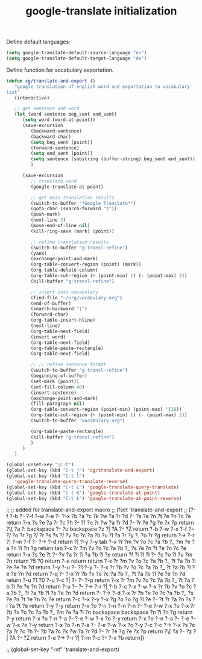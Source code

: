 #+TITLE: google-translate initialization

Define default languages:
#+BEGIN_SRC emacs-lisp
  (setq google-translate-default-source-language "en")
  (setq google-translate-default-target-language "de")
#+END_SRC

Define function for vocabulary exportation.
#+BEGIN_SRC emacs-lisp
  (defun cg/translate-and-export ()
     "google translation of english word and exportation to vocabulary
  list"
     (interactive)
  
     ;; get sentence and word
     (let (word sentence beg_sent end_sent)
        (setq word (word-at-point))
        (save-excursion
           (backward-sentence)
           (backward-char)
           (setq beg_sent (point))
           (forward-sentence)
           (setq end_sent (point))
           (setq sentence (substring (buffer-string) beg_sent end_sent))
           )
  
        (save-excursion
           ;; translate word
           (google-translate-at-point)
  
           ;; get main translation results
           (switch-to-buffer "*Google Translate*")
           (goto-char (search-forward "1"))
           (push-mark)
           (next-line 3)
           (move-end-of-line nil)
           (kill-ring-save (mark) (point))
  
           ;; refine translation results
           (switch-to-buffer "g-transl-refine")
           (yank)
           (exchange-point-and-mark)
           (org-table-convert-region (point) (mark))
           (org-table-delete-column)
           (org-table-cut-region (+ (point-min) 1) (- (point-max) 2))
           (kill-buffer "g-transl-refine")
           
           ;; insert into vocabulary
           (find-file "~/org/vocabulary.org")
           (end-of-buffer)
           (search-backward "|")
           (forward-char)
           (org-table-insert-hline)
           (next-line)
           (org-table-next-field)
           (insert word)
           (org-table-next-field)
           (org-table-paste-rectangle)
           (org-table-next-field)
           
           ;; ;; refine sentence format
           (switch-to-buffer "g-transl-refine")
           (beginning-of-buffer)
           (set-mark (point))
           (set-fill-column 40)
           (insert sentence)
           (exchange-point-and-mark)
           (fill-paragraph nil)
           (org-table-convert-region (point-min) (point-max) '(16))
           (org-table-cut-region (+ (point-min) 1) (- (point-max) 2))
           (switch-to-buffer "vocabulary.org")
  
           (org-table-paste-rectangle)
           (kill-buffer "g-transl-refine")
           )
        )
     )
#+END_SRC

#+BEGIN_SRC emacs-lisp
  (global-unset-key "\C-t")
  (global-set-key (kbd "C-t j") 'cg/translate-and-export)
  (global-set-key (kbd "C-t l")
     'google-translate-query-translate-reverse)
  (global-set-key (kbd "C-t L") 'google-translate-query-translate)
  (global-set-key (kbd "C-t K") 'google-translate-at-point)
  (global-set-key (kbd "C-t k") 'google-translate-at-point-reverse)
#+END_SRC


;; ;; added for translate-and-export macro
;; (fset 'translate-and-export
;;    [?\M-f ?\M-b ?\C-  ?\M-f ?\M-w ?\M-e ?\C-  ?\M-x ?b ?a ?c ?k ?w ?a ?r ?d ?- ?s ?e ?n ?t ?e ?n ?c ?e return ?\M-x ?s ?e ?a ?r ?c ?h ?- ?f ?o ?r ?w ?a ?r ?d ?- ?r ?e ?g ?e ?x ?p return ?\[ ?a ?: backspace ?- ?u backspace ?z ?| ?A ?- ?Z return ?\C-b ?\M-w ?\C-x ?\C-f ?~ ?/ ?o ?r ?g ?/ ?r ?s ?s ?/ ?v ?o ?c ?a ?b ?u ?l ?a ?r ?y ?. ?o ?r ?g return ?\M-> ?\C-r ?| ?\C-m ?\C-f ?\C-  ?\M-> ?\C-d return ?| ?\C-y ?\M-y tab ?\C-x ?r ?m ?v ?o ?c ?a ?b ?_ ?m ?e ?a ?n ?i ?n ?g return tab ?\C-x ?r ?m ?v ?o ?c ?a ?b ?_ ?s ?e ?n ?t ?e ?n ?c ?e return ?\M-x ?s ?e ?t ?- ?v ?a ?r ?i ?a ?b ?l ?e return ?f ?i ?l ?l ?- ?c ?o ?l ?u ?m ?n return ?5 ?0 return ?\C-e return return ?\C-x ?r ?m ?v ?o ?c ?a ?b ?_ ?t ?a ?b ?l ?e ?e ?n ?d return ?\C-y ?\C-u ?- ?1 ?\M-y ?\C-  ?\C-x ?r ?b ?v ?o ?c ?a ?b ?_ ?t ?a ?b ?l ?e ?e ?n ?d return ?\M-q ?\C-  ?\C-x ?r ?b ?v ?o ?c ?a ?b ?_ ?t ?a ?b ?l ?e ?e ?n ?d return ?\C-u ?1 ?0 ?\C-u ?\C-c ?| ?\C-  ?\C-  ?\C-p return ?\C-x ?r ?m ?v ?o ?c ?a ?b ?_ ?t ?a ?b ?l ?e ?e ?n ?d return ?\C-u ?\C-  ?\C-  ?\M-> ?\C-r ?| ?\C-b ?\C-c ?\C-x ?\C-w ?\C-x ?r ?b ?v ?o ?c ?a ?b ?_ ?t ?a ?b ?l ?e ?e ?n ?d return ?\C-  ?\M-> ?\C-d ?\C-x ?r ?b ?v ?o ?c ?a ?b ?_ ?s ?e ?n ?t ?e ?n ?c ?e return ?\C-c ?\C-x ?\C-y ?\M-x ?g ?o ?o ?g ?l ?e ?- ?t ?r ?a ?n ?s ?l ?a ?t ?e return ?\C-y ?\M-y return ?\C-x ?o ?\C-n ?\C-n ?\C-n ?\C-n ?\C-  ?\C-e ?\M-w ?\C-x ?o ?\C-x ?r ?b ?v ?o ?c ?a ?b ?_ ?m ?e ?a ?i ?n backspace backspace ?n ?i ?n ?g return ?\C-y return ?\C-x ?o ?\C-n ?\C-a ?\C-  ?\C-e ?\M-w ?\C-x ?o ?\C-y return ?\C-x ?o ?\C-n ?\C-a ?\C-  ?\C-e ?\M-w ?\C-x ?o ?\C-y return ?\C-x ?o ?\C-n ?\C-a ?\C-  ?\C-e ?\M-w ?\C-x ?o ?\C-y ?\C-c ?\C-c ?\M-> ?\M-x ?s ?e ?a ?r ?c ?h ?- ?b ?a ?c ?k ?w ?a ?r ?d ?- ?r ?e ?g ?e ?x ?p return ?\[ ?a ?- ?z ?| ?A ?- ?Z return ?\C-e ?\M-> ?\C-r ?| ?\C-m ?\C-c ?- ?\C-x ?b return])

;; (global-set-key "\C-xt" 'translate-and-export)
